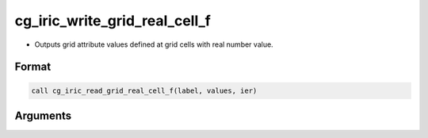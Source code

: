cg_iric_write_grid_real_cell_f
==============================

-  Outputs grid attribute values defined at grid cells with real number value.

Format
------
.. code-block:: fortran

   call cg_iric_read_grid_real_cell_f(label, values, ier)

Arguments
---------

.. csv-table:: Arguments of cg_iric_write_grid_real_cell_f
   :file: cg_iric_write_grid_real_cell_f_args.csv
   :header-rows: 1

